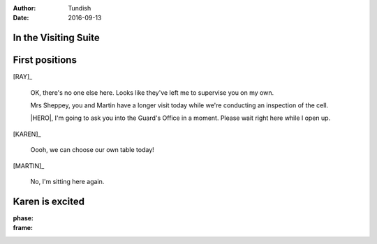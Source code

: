 ..  Titling ##++::==~~--''``
    Scene ~~
    Shot --

:author: Tundish
:date: 2016-09-13

.. character:: HINT

   Actors can take this role to give helpful information. Breaks fourth wall.

.. character:: RAY

   :name: Ray Farington

   A Prison Officer. We first meet him on the day he retires.

    * Honest and concientious
    * Bruised by too many years in the service
    * Often upset by inefficiency and lack of structure

.. character:: HERO

   The player character.

In the Visiting Suite
~~~~~~~~~~~~~~~~~~~~~


.. location::
   :addisonarches.locations.Pentonville.Suite: daytime


First positions
~~~~~~~~~~~~~~~

[RAY]_

    OK, there's no one else here. Looks like they've left me to supervise you on my own.

    Mrs Sheppey, you and Martin have a longer visit today while we're conducting an inspection of the cell.

    |HERO|, I'm going to ask you into the Guard's Office in a moment. Please wait right here while I open
    up.

    .. direction::
       :addisonarches.locations.Pentonville.Office: enter

[KAREN]_

    Oooh, we can choose our own table today!

[MARTIN]_

    No, I'm sitting here again.


Karen is excited
~~~~~~~~~~~~~~~~

:phase:
:frame:


